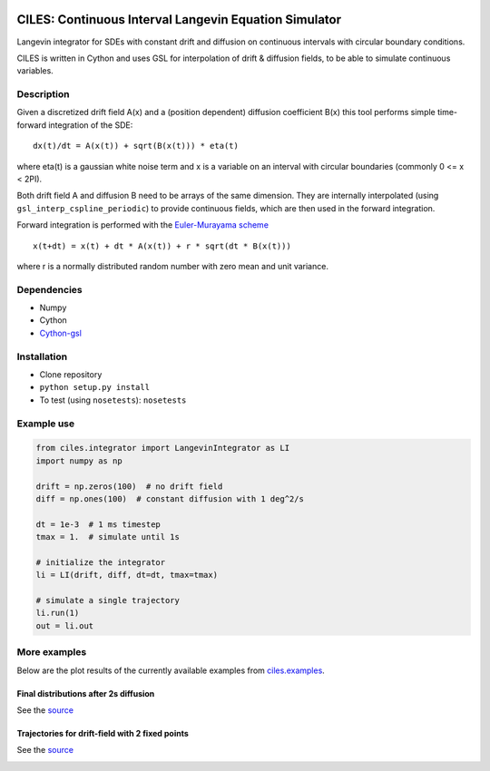 |Build Status| |Pypi Link|

CILES: Continuous Interval Langevin Equation Simulator
======================================================

Langevin integrator for SDEs with constant drift and diffusion on
continuous intervals with circular boundary conditions.

CILES is written in Cython and uses GSL for interpolation of drift &
diffusion fields, to be able to simulate continuous variables.

Description
-----------

Given a discretized drift field A(x) and a (position dependent)
diffusion coefficient B(x) this tool performs simple time-forward
integration of the SDE:

::

    dx(t)/dt = A(x(t)) + sqrt(B(x(t))) * eta(t)

where eta(t) is a gaussian white noise term and x is a variable on an
interval with circular boundaries (commonly 0 <= x < 2PI).

Both drift field A and diffusion B need to be arrays of the same
dimension. They are internally interpolated (using
``gsl_interp_cspline_periodic``) to provide continuous fields, which are
then used in the forward integration.

Forward integration is performed with the `Euler-Murayama
scheme <https://en.wikipedia.org/wiki/Euler%E2%80%93Maruyama_method>`__

::

    x(t+dt) = x(t) + dt * A(x(t)) + r * sqrt(dt * B(x(t)))

where r is a normally distributed random number with zero mean and unit variance.

Dependencies
------------

-  Numpy
-  Cython
-  `Cython-gsl <https://github.com/twiecki/CythonGSL>`__

Installation
------------

-  Clone repository
-  ``python setup.py install``
-  To test (using ``nosetests``): ``nosetests``

Example use
-----------

.. code:: python

    from ciles.integrator import LangevinIntegrator as LI
    import numpy as np

    drift = np.zeros(100)  # no drift field
    diff = np.ones(100)  # constant diffusion with 1 deg^2/s

    dt = 1e-3  # 1 ms timestep
    tmax = 1.  # simulate until 1s

    # initialize the integrator
    li = LI(drift, diff, dt=dt, tmax=tmax)

    # simulate a single trajectory
    li.run(1)
    out = li.out

More examples
-------------

Below are the plot results of the currently available examples from `ciles.examples <https://github.com/flinz/ciles/blob/master/ciles/examples.py>`__.

Final distributions after 2s diffusion
~~~~~~~~~~~~~~~~~~~~~~~~~~~~~~~~~~~~~~

See the
`source <https://github.com/flinz/ciles/blob/master/ciles/examples.py#L7>`__

|Diffusion for 2 seconds|

Trajectories for drift-field with 2 fixed points
~~~~~~~~~~~~~~~~~~~~~~~~~~~~~~~~~~~~~~~~~~~~~~~~

See the
`source <https://github.com/flinz/ciles/blob/master/ciles/examples.py#L37>`__

|Plotting trajectories|

.. |Build Status| image:: https://travis-ci.org/flinz/ciles.svg?branch=master
    :target: https://travis-ci.org/flinz/ciles

.. |Pypi Link| image:: https://img.shields.io/pypi/v/ciles.svg
    :target: https://pypi.python.org/pypi/ciles

.. |Diffusion for 2 seconds| image:: https://user-images.githubusercontent.com/97735/33634816-ce92b380-da15-11e7-944c-e704cbe9cfab.png
    :width: 75 %

.. |Plotting trajectories| image:: https://user-images.githubusercontent.com/97735/33634815-ce790f48-da15-11e7-9cd9-1e08fdab9773.png
    :width: 75 %